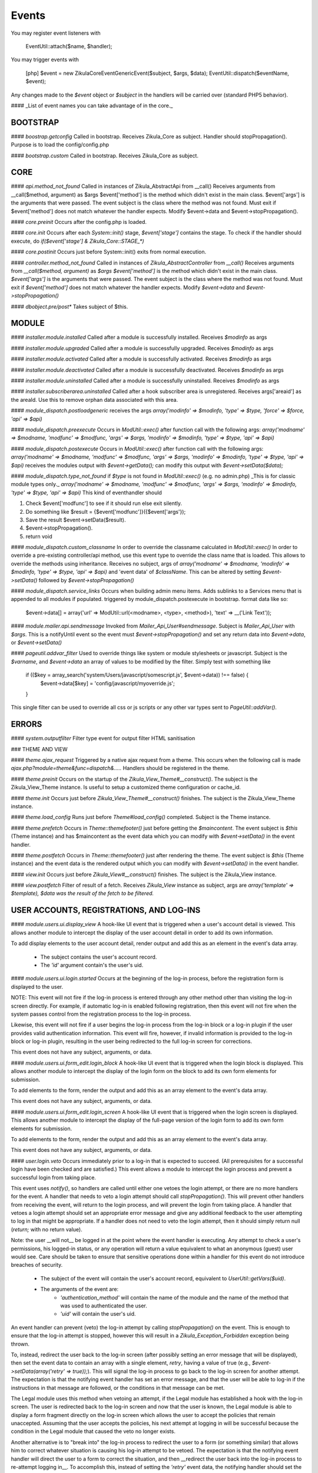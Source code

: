 Events
======

You may register event listeners with

    EventUtil::attach($name, $handler);

You may trigger events with

    [php]
    $event = new \Zikula\Core\Event\GenericEvent($subject, $args, $data);
    EventUtil::dispatch($eventName, $event);

Any changes made to the `$event` object or `$subject` in the handlers will be carried over (standard PHP5 behavior).

#### _List of event names you can take advantage of in the core._


BOOTSTRAP
---------

#### `boostrap.getconfig`
Called in bootstrap.
Receives Zikula_Core as subject.
Handler should stopPropagation().
Purpose is to load the config/config.php

#### `bootstrap.custom`
Called in bootstrap.
Receives Zikula_Core as subject.

CORE
----

#### `api.method_not_found`
Called in instances of Zikula_AbstractApi from __call()
Receives arguments from __call($method, argument) as $args
$event['method'] is the method which didn't exist in the main class.
$event['args'] is the arguments that were passed.
The event subject is the class where the method was not found.
Must exit if $event['method'] does not match whatever the handler expects.
Modify $event->data and $event->stopPropagation().

#### `core.preinit`
Occurs after the config.php is loaded.

#### `core.init`
Occurs after each `System::init()` stage, `$event['stage']` contains the stage.
To check if the handler should execute, do `if($event['stage'] & Zikula_Core::STAGE_*)`

#### `core.postinit`
Occurs just before System::init() exits from normal execution.

#### `controller.method_not_found`
Called in instances of `Zikula_AbstractController` from `__call()`
Receives arguments from `__call($method, argument)` as `$args`
`$event['method']` is the method which didn't exist in the main class.
`$event['args']` is the arguments that were passed.
The event subject is the class where the method was not found.
Must exit if `$event['method']` does not match whatever the handler expects.
Modify `$event->data` and `$event->stopPropagation()`

#### `dbobject.pre/post*`
Takes subject of $this.

MODULE
------

#### `installer.module.installed`
Called after a module is successfully installed.
Receives `$modinfo` as args

#### `installer.module.upgraded`
Called after a module is successfully upgraded.
Receives `$modinfo` as args

#### `installer.module.activated`
Called after a module is successfully activated.
Receives `$modinfo` as args

#### `installer.module.deactivated`
Called after a module is successfully deactivated.
Receives `$modinfo` as args

#### `installer.module.uninstalled`
Called after a module is successfully uninstalled.
Receives `$modinfo` as args

#### `installer.subscriberarea.uninstalled`
Called after a hook subscriber area is unregistered.
Receives args['areaid'] as the areaId.  Use this to remove orphan data associated with this area.


#### `module_dispatch.postloadgeneric`
receives the args `array('modinfo' => $modinfo, 'type' => $type, 'force' => $force, 'api' => $api)`

#### `module_dispatch.preexecute`
Occurs in `ModUtil::exec()` after function call with the following args:
`array('modname' => $modname, 'modfunc' => $modfunc, 'args' => $args, 'modinfo' => $modinfo, 'type' => $type, 'api' => $api)`

#### `module_dispatch.postexecute`
Occurs in `ModUtil::exec()` after function call with the following args:
`array('modname' => $modname, 'modfunc' => $modfunc, 'args' => $args, 'modinfo' => $modinfo, 'type' => $type, 'api' => $api)`
receives the modules output with `$event->getData();`
can modify this output with `$event->setData($data);`

#### `module_dispatch.type_not_found`
if `$type` is not found in `ModUtil::exec()` (e.g. no admin.php)
_This is for classic module types only._
`array('modname' => $modname, 'modfunc' => $modfunc, 'args' => $args, 'modinfo' => $modinfo, 'type' => $type, 'api' => $api)`
This kind of eventhandler should

1. Check $event['modfunc'] to see if it should run else exit silently.
2. Do something like $result = {$event['modfunc']}({$event['args'});
3. Save the result $event->setData($result).
4. $event->stopPropagation().
5. return void

#### `module_dispatch.custom_classname`
In order to override the classname calculated in `ModUtil::exec()`
In order to override a pre-existing controller/api method, use this event type to override the class name that is loaded.
This allows to override the methods using inheritance.
Receives no subject, args of `array('modname' => $modname, 'modinfo' => $modinfo, 'type' => $type, 'api' => $api)`
and 'event data' of `$className`.  This can be altered by setting `$event->setData()` followed by `$event->stopPropagation()`

#### `module_dispatch.service_links`
Occurs when building admin menu items. Adds sublinks to a Services menu that is appended to all modules if populated.
triggered by module_dispatch.postexecute in bootstrap.
format data like so:

    $event->data[] = array('url' => ModUtil::url(<modname>, <type>, <method>), 'text' => __('Link Text'));

#### `module.mailer.api.sendmessage`
Invoked from `Mailer_Api_User#sendmessage`. Subject is `Mailer_Api_User` with `$args`.
This is a notifyUntil event so the event must `$event->stopPropagation()` and set any
return data into `$event->data`, or `$event->setData()`

#### `pageutil.addvar_filter`
Used to override things like system or module stylesheets or javascript.
Subject is the `$varname`, and `$event->data` an array of values to be modified by the filter.
Simply test with something like

    if (($key = array_search('system/Users/javascript/somescript.js', $event->data)) !== false) {
        $event->data[$key] = 'config/javascript/myoverride.js';
    }

This single filter can be used to override all css or js scripts or any other var types
sent to `PageUtil::addVar()`.


ERRORS
------
#### `system.outputfilter`
Filter type event for output filter HTML sanitisation

### THEME AND VIEW

#### `theme.ajax_request`
Triggered by a native ajax request from a theme.  This occurs when the following call is made
`ajax.php?module=theme&func=dispatch&.....`
Handlers should be registered in the theme.

#### `theme.preinit`
Occurs on the startup of the `Zikula_View_Theme#__construct()`.
The subject is the Zikula_View_Theme instance.
Is useful to setup a customized theme configuration or cache_id.

#### `theme.init`
Occurs just before `Zikula_View_Theme#__construct()` finishes.
The subject is the Zikula_View_Theme instance.

#### `theme.load_config`
Runs just before `Theme#load_config()` completed.  Subject is the Theme instance.

#### `theme.prefetch`
Occurs in `Theme::themefooter()` just before getting the `$maincontent`.  The
event subject is `$this` (Theme instance) and has $maincontent as the event data
which you can modify with `$event->setData()` in the event handler.

#### `theme.postfetch`
Occurs in `Theme::themefooter()` just after rendering the theme.  The
event subject is `$this` (Theme instance) and the event data is the rendered
output which you can modify with `$event->setData()` in the event handler.

#### `view.init`
Occurs just before `Zikula_View#__construct()` finishes.
The subject is the Zikula_View instance.

#### `view.postfetch`
Filter of result of a fetch.  Receives `Zikula_View` instance as subject, args are
`array('template' => $template), $data was the result of the fetch to be filtered.`


USER ACCOUNTS, REGISTRATIONS, AND LOG-INS
-----------------------------------------

#### `module.users.ui.display_view`
A hook-like UI event that is triggered when a user's account detail is viewed. This allows another module
to intercept the display of the user account detail in order to add its own information.

To add display elements to the user account detail, render output and add this as an element in the event's
data array.

 * The subject contains the user's account record.
 * The `'id'` argument contain's the user's uid.

#### `module.users.ui.login.started`
Occurs at the beginning of the log-in process, before the registration form is displayed to the user.

NOTE: This event will not fire if the log-in process is entered through any other method other than visiting the
log-in screen directly. For example, if automatic log-in is enabled following registration, then this event
will not fire when the system passes control from the registration process to the log-in process.

Likewise, this event will not fire if a user begins the log-in process from the log-in block or a log-in
plugin if the user provides valid authentication information. This event will fire, however, if invalid
information is provided to the log-in block or log-in plugin, resulting in the user being
redirected to the full log-in screen for corrections.

This event does not have any subject, arguments, or data.

#### `module.users.ui.form_edit.login_block`
A hook-like UI event that is triggered when the login block is displayed. This allows another module to 
intercept the display of the login form on the block to add its own form elements for submission.

To add elements to the form, render the output and add this as an array element to the event's
data array.

This event does not have any subject, arguments, or data.

#### `module.users.ui.form_edit.login_screen`
A hook-like UI event that is triggered when the login screen is displayed. This allows another module to 
intercept the display of the full-page version of the login form to add its own form elements for submission.

To add elements to the form, render the output and add this as an array element to the event's
data array.

This event does not have any subject, arguments, or data.

#### `user.login.veto`
Occurs immediately prior to a log-in that is expected to succeed. (All prerequisites for a
successful login have been checked and are satisfied.) This event allows a module to
intercept the login process and prevent a successful login from taking place.

This event uses `notify()`, so handlers are called until either one vetoes the login attempt,
or there are no more handlers for the event. A handler that needs to veto a login attempt
should call `stopPropagation()`. This will prevent other handlers from receiving the event, will
return to the login process, and will prevent the login from taking place. A handler that
vetoes a login attempt should set an appropriate error message and give any additional
feedback to the user attempting to log in that might be appropriate. If a handler does not
need to veto the login attempt, then it should simply return null (`return;` with no
return value).

Note: the user __will not__ be logged in at the point where the event handler is
executing. Any attempt to check a user's permissions, his logged-in status, or any
operation will return a value equivalent to what an anonymous (guest) user would see. Care
should be taken to ensure that sensitive operations done within a handler for this event
do not introduce breaches of security.

 * The subject of the event will contain the user's account record, equivalent to
   `UserUtil::getVars($uid)`.
 * The arguments of the event are:
    * `'authentication_method'` will contain the name of the module and the name of the method that was used to authenticated the user.
    * `'uid'` will contain the user's uid.

An event handler can prevent (veto) the log-in attempt by calling `stopPropagation()` on the event. This is
enough to ensure that the log-in attempt is stopped, however this will result in a `Zikula_Exception_Forbidden`
exception being thrown.

To, instead, redirect the user back to the log-in screen (after possibly setting an error message that will
be displayed), then set the event data to contain an array with a single element, `retry`, having a value
of true (e.g., `$event->setData(array('retry' => true));`).  This will signal the log-in process to go back
to the log-in screen for another attempt. The expectation is that the notifying event handler has set an
error message, and that the user will be able to log-in if the instructions in that message are followed,
or the conditions in that message can be met.

The Legal module uses this method when vetoing an attempt, if the Legal module has established a hook with the
log-in screen. The user is redirected back to the log-in screen and now that the user is known, the
Legal module is able to display a form fragment directly on the log-in screen which allows the user
to accept the policies that remain unaccepted. Assuming that the user accepts the policies, his
next attempt at logging in will be successful because the condition in the Legal module that caused the
veto no longer exists.

Another alternative is to "break into" the log-in process to redirect the user to a form (or something
similar) that allows him to correct whatever situation is causing his log-in attempt to be vetoed. The
expectation is that the notifying event handler will direct the user to a form to correct the situation,
and then __redirect the user back into the log-in process to re-attempt logging in__. To accomplish this,
instead of setting the `'retry'` event data, the notifying handler should set the `'redirect_func'`
event data structure. This is an array which defines the information necessary to direct the
user to a controller function somewhere in the Zikula system (likely, within the same module as that
which is vetoing the attempt). This array contains the following:

 * `'modname'` The name of the module where the controller function is defined.
 * `'type'` The library type that defines the function.
 * `'func'` The name of the function itself.
 * `'args'` An array of function argument key-value pairs to pass to the function when calling it. Since the function
            will be called through a redirect, any parameters will be converted to GET parameters on the URL, so
            the developer should consider the minimum set to include--preferably none. Session variables are an
            alternative to passing function arguments.

In addition, if information from the log-in attempt is needed within the function, it can be made available in
session variables. To do this, add an array called `'session'` to the `'redirect_func'` array structure. The contents
of the `'session'` array must be:

 * `'namespace'` The session name space in which to store the variable.
 * `'var'` The name of the session variable.

An array will be stored in that variable, containing information from the log-in process. The elements of this array will
be:

 * `'returnurl'` The URL where the user should be redirected upon successfully logging in.
 * `'authentication_info'` An array containing the authentication information entered by the user. The contents
                           of this array depends entirely on the authentication method.
 * `'authentication_method'` An array containing the `'modname'` (module name) of the authentication module, and
                             the `'method'` name of the authentication method being used by the user who is logging in.
 * `'rememberme'` A flag indicating whether the user checked the box to remain logged in.
 * `'user_obj'` The user object array (same as received when calling `UserUtil::getVars($uid);`) of the user who is
                logging in.

This information is also passed back to the log-in process when the user is redirected back there.

The Users module uses this method to handle users who have been forced by the administrator to change their password
prior to logging in. The code used for the notification might look like the following example:

    $event->stopPropagation();
    $event->setData(array(
        'redirect_func'  => array(
            'modname'   => 'ZikulaUsersModule',
            'type'      => 'user',
            'func'      => 'changePassword',
            'args'      => array(
                'login'     => true,
            ),
            'session'   => array(
                'var'       => 'Users_Controller_User_changePassword',
                'namespace' => 'Zikula_Users',
            )
        ),
    ));

    LogUtil::registerError(__("Your log-in request was not completed. You must change your web site account's password first."));

In this example, the user will be redirected to the URL pointing to the `changePassword` function. This URL is constructed by calling
`ModUtil::url()` with the modname, type, func, and args specified in the above array. The `changePassword` function also needs access
to the information from the log-in attempt, which will be stored in the session variable and namespace specified. This is accomplished
by calling `SessionUtil::setVar()` prior to the redirect, as follows:

    SessionUtil::setVar('Users_Controller_User_changePassword', $sessionVars, 'Zikula_Users' true, true);

where `$sessionVars` contains the information discussed previously.

#### `module.users.ui.login.succeeded`
Occurs right after a successful attempt to log in, and just prior to redirecting the user to the desired page.
All handlers are notified.

 * The event subject contains the user's user record (from `UserUtil::getVars($event['uid'])`)
 * The arguments of the event are as follows:
    * `'authentication_module'` an array containing the authenticating module name (`'modname'`) and method (`'method'`)
        used to log the user in.
    * `'redirecturl'` will contain the value of the 'returnurl' parameter, if one was supplied, or an empty
        string. This can be modified to change where the user is redirected following the login.

__The `'redirecturl'` argument__ controls where the user will be directed at the end of the log-in process.
Initially, it will be the value of the returnurl parameter provided to the log-in process, or blank if none was provided.

The action following login depends on whether WCAG compliant log-in is enabled in the Users module or not. If it is enabled,
then the user is redirected to the returnurl immediately. If not, then the user is first displayed a log-in landing page,
and then meta refresh is used to redirect the user to the returnurl.

If a `'redirecturl'` is specified by any entity intercepting and processing the `user.login.succeeded` event, then
the URL provided replaces the one provided by the returnurl parameter to the login process. If it is set to an empty
string, then the user is redirected to the site's home page. An event handler should carefully consider whether
changing the `'redirecturl'` argument is appropriate. First, the user may be expecting to return to the page where
he was when he initiated the log-in process. Being redirected to a different page might be disorienting to the user.
Second, all event handlers are being notified of this event. This is not a `notify()` event. An event handler
that was notified prior to the current handler may already have changed the `'redirecturl'`.

Finally, this event only fires in the event of a "normal" UI-oriented log-in attempt. A module attempting to log in
programmatically by directly calling the core functions will not see this event fired.

#### `module.users.ui.login.failed`
Occurs right after an unsuccessful attempt to log in. All handlers are notified.

 * The event subject contains the user's user record (from `UserUtil::getVars($event['uid'])`) if it has been found, otherwise null
 * The arguments of the event are as follows:
    * `'authentication_module'` an array containing the authenticating module name (`'modname'`) and method (`'method'`)
        used to log the user in.
    * `'authentication_info'` an array containing the authentication information entered by the user (contents will vary by method).
    * `'redirecturl'` will initially contain an empty string. This can be modified to change where the user is redirected following the failed login.

__The `'redirecturl'` argument__ controls where the user will be directed following a failed log-in attempt.
Initially, it will be an empty string, indicating that the user should continue with the log-in process and be presented
with the log-in form.

If a `'redirecturl'` is specified by any entity intercepting and processing the `user.login.failed` event, then
the user will be redirected to the URL provided, instead of being presented with the log-in form.  An event handler
should carefully consider whether changing the `'redirecturl'` argument is appropriate. First, the user may be expecting
to return to the log-in screen . Being redirected to a different page might be disorienting to the user.
Second, all event handlers are being notified of this event. This is not a `notify()` event. An event handler
that was notified prior to the current handler may already have changed the `'redirecturl'`.

Finally, this event only fires in the event of a "normal" UI-oriented log-in attempt. A module attempting to log in
programmatically by directly calling core functions will not see this event fired.

#### `module.users.ui.logout.succeeded`
Occurs right after a successful logout. All handlers are notified.

 * The event's subject contains the user's user record
 * Args contain array of `array('authentication_method' => $authenticationMethod,
                                'uid'                   => $uid));`

#### `user.gettheme`
Called during UserUtil::getTheme() and is used to filter the results.  Receives arg['type']
with the type of result to be filtered and the $themeName in the $event->data which can
be modified.  Must $event->stopPropagation() if handler performs filter.

#### `user.account.create`
Occurs after a user account is created. All handlers are notified. It does not apply to creation of a pending
registration. The full user record created is available as the subject. This is a storage-level event,
not a UI event. It should not be used for UI-level actions such as redirects.

 * The subject of the event is set to the user record that was created.

#### `module.users.ui.form_edit.new_user`
A hook-like event triggered when the adminitstrator's new user form is displayed, which allows other 
modules to intercept and display their own elements for submission on the new user form.

To add elements to the new user form, render output and add this as an array element on the event's
data array.

There is no subject and no arguments for the event.

#### `module.users.ui.form_edit.modify_user`
A hook-like event triggered when the modify user form is displayed, which allows other 
modules to intercept and display their own elements for submission on the new user form.

To add elements to the modify user form, render output and add this as an array element on the event's
data array.

 * The subject contains the current state of the user object, possibly edited from its original state.
 * The `'id'` argument contains the uid of the user account.

#### `user.account.update`
Occurs after a user is updated. All handlers are notified. The full updated user record is available
as the subject. This is a storage-level event, not a UI event. It should not be used for UI-level
actions such as redirects.

 * The subject of the event is set to the user record, with the updated values.

#### `module.users.ui.form_delete`
A hook-like event that is triggered when the delete confirmation form is displayed. It allows other modules
to intercept and add to the delete confirmation form.

 * The subject of the event is not set.
 * The the argument `'id'` is the uid of the user who will be deleted if confirmed.

#### `module.users.ui.validate_delete`
A hook-like event that is triggered when the delete confirmation form is submitted and the submitted data
is being validated prior to processing. It allows other modules to intercept and add to the delete confirmation 
form, and in this case to validate the data entered on the portion of the delete confirmation form that
they injected with the corresponding `form_delete` event.

 * The subject of the event is not set.
 * The the argument `'id'` is the uid of the user who will be deleted if confirmed.

#### `module.users.ui.process_delete`
A hook-like event that is triggered when the delete confirmation form is submitted and the submitted data
is has validated. It allows other modules to intercept and add to the delete confirmation 
form, and in this case to process the data entered on the portion of the delete confirmation form that
they injected with the corresponding `form_delete` event. This event will be triggered after the 
`user.account.delete` event.

 * The subject of the event is not set.
 * The the argument `'id'` is the uid of the user who will be deleted if confirmed.

#### `user.account.delete`
Occurs after a user is deleted from the system. All handlers are notified. The full user record
deleted is available as the subject. This is a storage-level event, not a UI event. It should not be
used for UI-level actions such as redirects.

 * The subject of the event is set to the user record that is being deleted.

#### `module.users.ui.registration.started`
Occurs at the beginning of the registration process, before the registration form is displayed to the user.

#### `module.users.ui.form_edit.new_registration`
A hook-like event triggered when the registration form is displayed, which allows other modules to intercept
and display their own elements for submission on the registration form.

To add elements to the registration form, render output and add this as an array element on the event's
data array.

There is no subject and no arguments for the event.

#### `module.users.ui.form_edit.modify_registration`
A hook-like event triggered when the administrator's modify registration form is displayed, which allows other 
modules to intercept and display their own elements for submission on the new user form.

To add elements to the modify registration form, render output and add this as an array element on the event's
data array.

 * The subject contains the current state of the registration object, possibly edited from its original state.
 * The `'id'` argument contains the uid of the registration record.

#### `module.users.ui.registration.succeeded`
Occurs after a user has successfully registered a new account in the system. It will follow either a `registration.create`
event, or a `user.create` event, depending on the result of the registration process, the information provided by the user,
and several configuration options set in the Users module. The resultant record might
be a fully activated user record, or it might be a registration record pending approval, e-mail verification,
or both.

If the registration record is a fully activated user, and the Users module is configured for automatic log-in,
then the system's next step (without any interaction from the user) will be the log-in process. All the customary
events that might fire during the log-in process could be fired at this point, including (but not limited to)
 `user.login.veto` (which might result in the user having to perform some action in order to proceed with the
log-in process), `user.login.succeeded`, and/or `user.login.failed`.

 * The event's subject is set to the registration record (which might be a full user record).
 * The event's arguments are as follows:
    * `'returnurl'` A URL to which the user is redirected at the very end of the registration process.

__The `'redirecturl'` argument__ controls where the user will be directed at the end of the registration process.
Initially, it will be blank, indicating that the default action should be taken. The default action depends on two
things: first, whether the result of the registration process is a registration request record or is a full user record,
and second, if the record is a full user record then whether automatic log-in is enabled or not.

If the result of the registration process is a registration request record, then the default action is to direct the
user to a status display screen that informs him that the registration process has been completed, and also tells
him what next steps are required in order to convert that request into a full user record. (The steps to be
taken may be out of the user's control--for example, the administrator must approve the request. The steps to
be taken might be within the user's control--for example, the user must verify his e-mail address. The steps might
be some combination of both within and outside the user's control.

If the result of the registration process is a full user record, then one of two actions will happen by default. Either
the user will be directed to the log-in screen, or the user will be automatically logged in. Which of these two occurs
is dependent on a module variable setting in the Users module. During the login process, one or more additional events may
fire.

If a `'redirecturl'` is specified by any entity intercepting and processing the `user.registration.succeeded` event, then
how that redirect URL is handled depends on whether the registration process produced a registration request or a full user
account record, and if a full user account record was produced then it depends on whether automatic log-in is enabled or
not.

If the result of the registration process is a registration request record, then by specifying a redirect URL on the event
the default action will be overridden, and the user will be redirected to the specified URL at the end of the process.

If the result of the registration process is a full user account record and automatic log-in is disabled, then by specifying
a redirect URL on the event the default action will be overridden, and the user will be redirected to the specified URL at
the end of the process.

If the result of the registration process is a full user account record and automatic log-in is enabled, then the user is
directed automatically into the log-in process. A redirect URL specified on the event will be passed to the log-in process
as the default redirect URL to be used at the end of the log-in process. Note that the user has NOT been automatically
redirected to the URL specified on the event. Also note that the log-in process issues its own events, and any one of them
could direct the user away from the log-in process and ultimately from the URL specified in this event. Note especially that
the log-in process issues its own `module.users.ui.login.succeeded` event that includes the opportunity to set a redirect URL.
The URL specified on this event, as mentioned previously, is passed to the log-in process as the default redirect URL, and
therefore is offered on the `module.users.ui.login.succeeded` event as the default. Any handler of that event, however, has
the opportunity to change the redirect URL offered. A `module.users.ui.registration.succeeded` handler can reliably predict
whether the user will be directed into the log-in process automatically by inspecting the Users module variable
`Users_Constant::MODVAR_REGISTRATION_AUTO_LOGIN` (which evaluates to `'reg_autologin'`), and by inspecting the `'activated'`
status of the registration or user object received.

An event handler should carefully consider whether changing the `'redirecturl'` argument is appropriate. First, the user may
be expecting to return to the log-in screen . Being redirected to a different page might be disorienting to the user. Second,
all event handlers are being notified of this event. This is not a `notify()` event. An event handler that was notified
prior to the current handler may already have changed the `'redirecturl'`.

#### `module.users.ui.registration.failed`
Occurs after a user attempts to submit a registration request, but the request is not saved successfully.
The next step for the user is a page that displays the status, including any possible error messages.
 * The event subject contains null
 * The arguments of the event are as follows:
    * `'redirecturl'` will initially contain an empty string. This can be modified to change where the user is redirected following the failed login.

__The `'redirecturl'` argument__ controls where the user will be directed following a failed log-in attempt.
Initially, it will be an empty string, indicating that the user will be redirected to a page that displays status and error information.

If a `'redirecturl'` is specified by any entity intercepting and processing the `user.login.failed` event, then
the user will be redirected to the URL provided, instead of being redirected to the status/error display page.
An event handler should carefully consider whether changing the `'redirecturl'` argument is appropriate. First, the
user may be expecting to be directed to a page containing information on why the registration failed. Being redirected to a different
page might be disorienting to the user. Second, all event handlers are being notified of this event. This is not a
`notify()` event. An event handler that was notified prior to the current handler may already have changed the `'redirecturl'`.

#### `user.registration.create`
Occurs after a registration record is created, either through the normal user registration process, or through the
administration panel for the Users module. This event will not fire if the result of the registration process is a
full user record. Instead, a user.account.create event will fire.
This is a storage-level event, not a UI event. It should not be used for UI-level actions such as redirects.

 * The subject of the event is set to the registration record that was created.

#### `user.registration.update`
Occurs after a registration record is updated (likely through the admin panel, but not guaranteed).
This is a storage-level event, not a UI event. It should not be used for UI-level actions such as redirects.

 * The subject of the event is set to the registration record, with the updated values.

#### `user.registration.delete`
Occurs after a registration record is deleted. This could occur as a result of the administrator deleting the record
through the approval/denial process, or it could happen because the registration request expired. This event
will not fire if a registration record is converted to a full user account record. Instead, a `user.account.create`
event will fire. This is a storage-level event, not a UI event. It should not be used for UI-level actions such as redirects.

 * The subject of the event is set to the registration record begin deleted.

#### `module.users.ui.form_edit.mail_users_search`

A hook-like UI event triggered when the search form is displayed for sending e-mail messages to users. Allows other
modules to intercept and insert their own elements for submission to the search form.

To add elements to the search form, render the output and then add this as an array element to the event's
data array.

This event does not have a subject or arguments.

#### `module.users.ui.form_edit.search`

A hook-like UI event triggered when the users search form is displayed. Allows other
modules to intercept and insert their own elements for submission to the search form.

To add elements to the search form, render the output and then add this as an array element to the event's
data array.

This event does not have a subject or arguments.

USERS MODULE
------------
#### `module.users.config.updated`
Occurs after the Users module configuration has been updated via the administration interface.

GROUPS
------

#### `group.create`
Occurs after a group is created. All handlers are notified. The full group record created is available
as the subject.

#### `group.update`
Occurs after a group is updated. All handlers are notified. The full updated group record is available
as the subject.

#### `group.delete`
Occurs after a group is deleted from the system. All handlers are notified. The full group record
deleted is available as the subject.

#### `group.adduser`
Occurs after a user is added to a group. All handlers are notified. It does not apply to pending
membership requests. The uid and gid are available as the subject.

#### `group.removeuser`
Occurs after a user is removed from a group. All handlers are notified. The uid and gid are
available as the subject.
